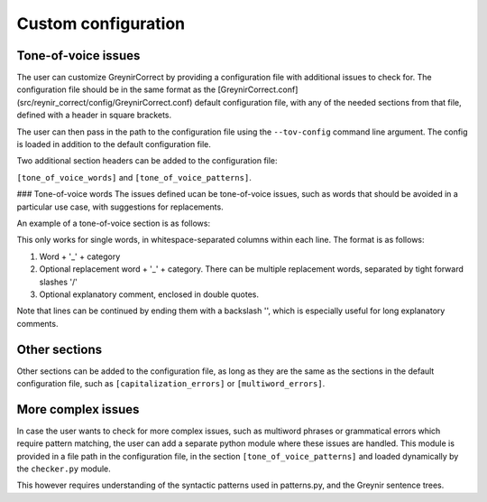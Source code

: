 .. _customization:

Custom configuration
====================

Tone-of-voice issues
--------------------

The user can customize GreynirCorrect by providing a configuration file 
with additional issues to check for. The configuration file should be in the 
same format as the [GreynirCorrect.conf](src/reynir_correct/config/GreynirCorrect.conf)
default configuration file, with any of the needed sections from that file,
defined with a header in square brackets.

The user can then pass in the path to the configuration file using 
the ``--tov-config`` command line argument. The config is loaded in addition to the
default configuration file.

Two additional section headers can be added to the configuration file: 

``[tone_of_voice_words]`` and ``[tone_of_voice_patterns]``.

### Tone-of-voice words
The issues defined ucan be tone-of-voice issues, such as words that should be avoided
in a particular use case, with suggestions for replacements.

An example of a tone-of-voice section is as follows:

.. code-block:: python
    [tone_of_voice_words]
    kúrs_kk áfangi_kk "Við kjósum frekar orðið 'áfangi' í textum sem fjalla um framhaldsskólanám."
    labba_so ganga_so "Það er talmálslegt að nota 'labba', við tölum frekar um að 'ganga'."

This only works for single words, in whitespace-separated columns within each line. The format is as follows:

1. Word + '_' + category
2. Optional replacement word + '_' + category. There can be multiple replacement words,
   separated by tight forward slashes '/'
3. Optional explanatory comment, enclosed in double quotes.

Note that lines can be continued by ending them with a backslash '\',
which is especially useful for long explanatory comments.


Other sections
--------------
Other sections can be added to the configuration file, as long as they
are the same as the sections in the default configuration file, such as
``[capitalization_errors]`` or ``[multiword_errors]``.

More complex issues
-------------------
In case the user wants to check for more complex issues, such as multiword phrases
or grammatical errors which require pattern matching, the user can add a separate 
python module where these issues are handled. This module is provided in a file path 
in the configuration file, in the section ``[tone_of_voice_patterns]`` and loaded
dynamically by the ``checker.py`` module.

.. code-block:: python
    [tone_of_voice_patterns]
    file_path = "/path/to/pattern_module.py"

This however requires understanding of the syntactic patterns used in patterns.py, and 
the Greynir sentence trees.
